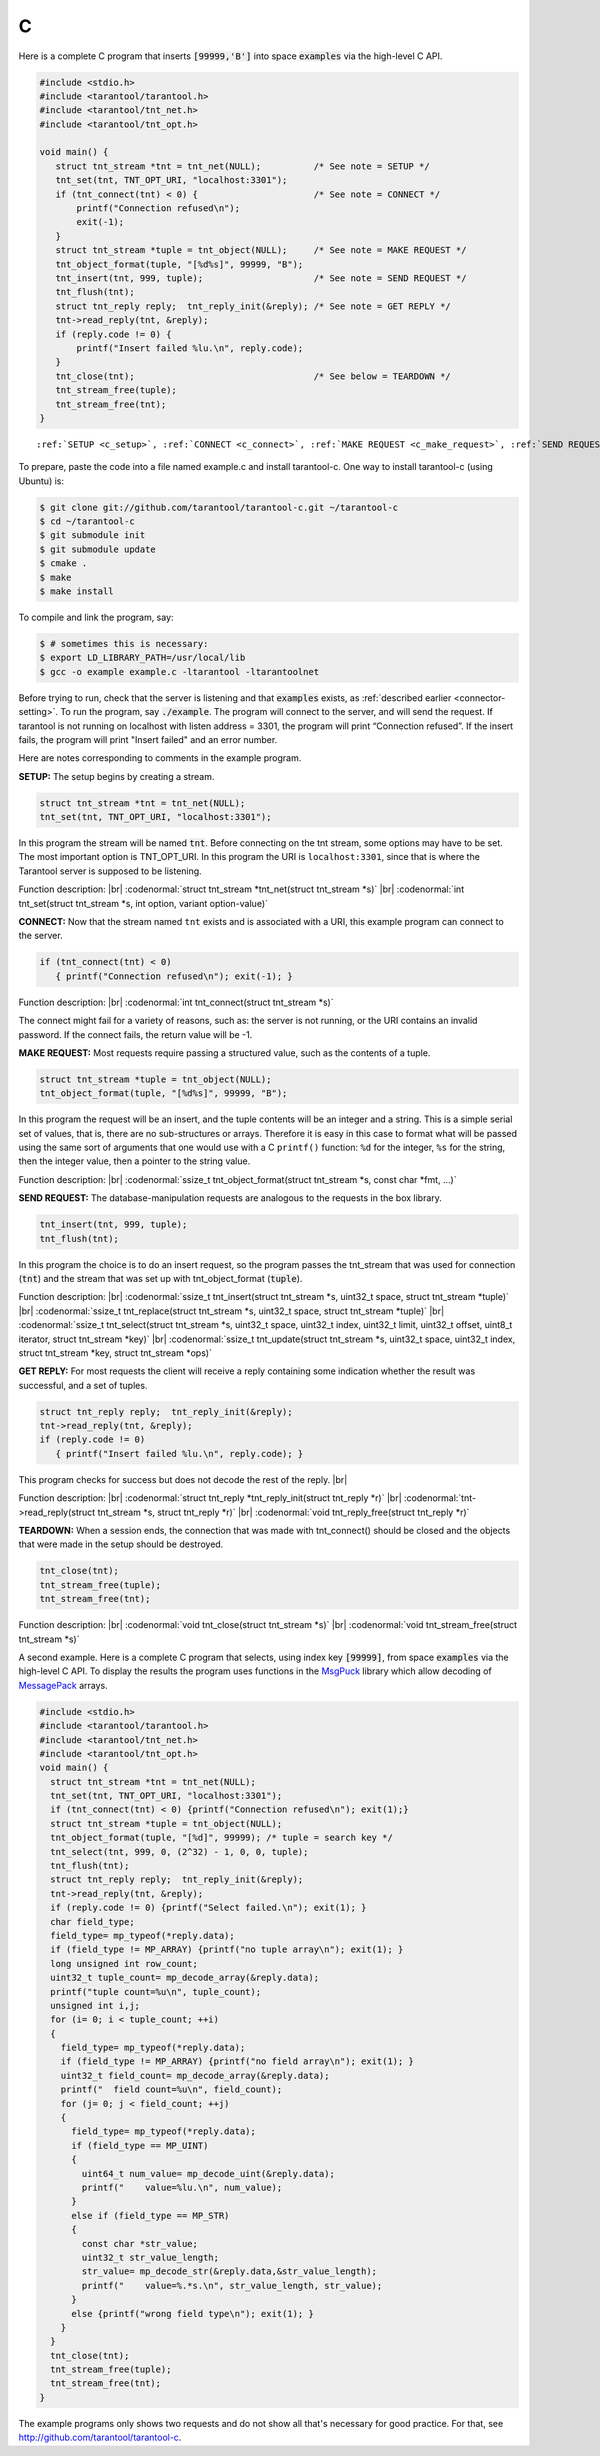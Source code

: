 =====================================================================
                            C
=====================================================================

Here is a complete C program that inserts :code:`[99999,'B']` into
space :code:`examples` via the high-level C API.

.. code-block:: c

    #include <stdio.h>
    #include <tarantool/tarantool.h>
    #include <tarantool/tnt_net.h>
    #include <tarantool/tnt_opt.h>

    void main() {
       struct tnt_stream *tnt = tnt_net(NULL);          /* See note = SETUP */
       tnt_set(tnt, TNT_OPT_URI, "localhost:3301");
       if (tnt_connect(tnt) < 0) {                      /* See note = CONNECT */
           printf("Connection refused\n");
           exit(-1);
       }
       struct tnt_stream *tuple = tnt_object(NULL);     /* See note = MAKE REQUEST */
       tnt_object_format(tuple, "[%d%s]", 99999, "B");
       tnt_insert(tnt, 999, tuple);                     /* See note = SEND REQUEST */
       tnt_flush(tnt);
       struct tnt_reply reply;  tnt_reply_init(&reply); /* See note = GET REPLY */
       tnt->read_reply(tnt, &reply);
       if (reply.code != 0) {
           printf("Insert failed %lu.\n", reply.code);
       }
       tnt_close(tnt);                                  /* See below = TEARDOWN */
       tnt_stream_free(tuple);
       tnt_stream_free(tnt);
    }

.. parsed-literal::

    :ref:`SETUP <c_setup>`, :ref:`CONNECT <c_connect>`, :ref:`MAKE REQUEST <c_make_request>`, :ref:`SEND REQUEST <c_make_request>`, :ref:`GET REPLY <c_get_reply>`, :ref:`TEARDOWN <c_teardown>`

To prepare, paste the code into a file named example.c and install
tarantool-c. One way to install tarantool-c (using Ubuntu) is:

.. code-block:: console

    $ git clone git://github.com/tarantool/tarantool-c.git ~/tarantool-c
    $ cd ~/tarantool-c
    $ git submodule init
    $ git submodule update
    $ cmake .
    $ make
    $ make install

To compile and link the program, say:

.. code-block:: console

    $ # sometimes this is necessary:
    $ export LD_LIBRARY_PATH=/usr/local/lib
    $ gcc -o example example.c -ltarantool -ltarantoolnet

Before trying to run,
check that the server is listening and that :code:`examples` exists, as :ref:`described earlier <connector-setting>`.
To run the program, say :code:`./example`. The program will connect
to the server, and will send the request.
If tarantool is not running on localhost with listen address = 3301, the program will print “Connection refused”.
If the insert fails, the program will print "Insert failed" and an error number.

Here are notes corresponding to comments in the example program.

.. _c_setup:

**SETUP:** The setup begins by creating a stream.

.. code-block:: c

    struct tnt_stream *tnt = tnt_net(NULL);
    tnt_set(tnt, TNT_OPT_URI, "localhost:3301");

In this program the stream will be named :code:`tnt`.
Before connecting on the tnt stream, some options may have to be set.
The most important option is TNT_OPT_URI.
In this program the URI is ``localhost:3301``, since that is where the
Tarantool server is supposed to be listening.

Function description: |br|
:codenormal:`struct tnt_stream *tnt_net(struct tnt_stream *s)` |br|
:codenormal:`int tnt_set(struct tnt_stream *s, int option, variant option-value)`

.. _c_connect:

**CONNECT:** Now that the stream named ``tnt`` exists and is associated with a
URI, this example program can connect to the server.

.. code-block:: c

    if (tnt_connect(tnt) < 0)
       { printf("Connection refused\n"); exit(-1); }

Function description: |br|
:codenormal:`int tnt_connect(struct tnt_stream *s)`

The connect might fail for a variety of reasons, such as:
the server is not running, or the URI contains an invalid password.
If the connect fails, the return value will be -1.

.. _c_make_request:

**MAKE REQUEST:** Most requests require passing a structured value, such as
the contents of a tuple.

.. code-block:: c

    struct tnt_stream *tuple = tnt_object(NULL);
    tnt_object_format(tuple, "[%d%s]", 99999, "B");

In this program the request will
be an insert, and the tuple contents will be an integer
and a string. This is a simple serial set of values, that
is, there are no sub-structures or arrays. Therefore it
is easy in this case to format what will be passed using
the same sort of arguments that one would use with a C
``printf()`` function: ``%d`` for the integer, ``%s`` for the string,
then the integer value, then a pointer to the string value.

Function description: |br|
:codenormal:`ssize_t tnt_object_format(struct tnt_stream *s, const char *fmt, ...)`

.. _c_send_request:

**SEND REQUEST:** The database-manipulation requests are analogous to the
requests in the box library.

.. code-block:: c

    tnt_insert(tnt, 999, tuple);
    tnt_flush(tnt);

In this program the choice is to do an insert request, so
the program passes the tnt_stream that was used for connection
(:code:`tnt`) and the stream that was set up with tnt_object_format (:code:`tuple`).

Function description: |br|
:codenormal:`ssize_t tnt_insert(struct tnt_stream *s, uint32_t space, struct tnt_stream *tuple)` |br|
:codenormal:`ssize_t tnt_replace(struct tnt_stream *s, uint32_t space, struct tnt_stream *tuple)` |br|
:codenormal:`ssize_t tnt_select(struct tnt_stream *s, uint32_t space, uint32_t index, uint32_t limit, uint32_t offset, uint8_t iterator, struct tnt_stream *key)` |br|
:codenormal:`ssize_t tnt_update(struct tnt_stream *s, uint32_t space, uint32_t index, struct tnt_stream *key, struct tnt_stream *ops)`

.. _c_get_reply:

**GET REPLY:** For most requests the client will receive a reply containing some indication
whether the result was successful, and a set of tuples.

.. code-block:: c

    struct tnt_reply reply;  tnt_reply_init(&reply);
    tnt->read_reply(tnt, &reply);
    if (reply.code != 0)
       { printf("Insert failed %lu.\n", reply.code); }

This program checks for success but does not decode the rest of the reply. |br|

Function description: |br|
:codenormal:`struct tnt_reply *tnt_reply_init(struct tnt_reply *r)` |br|
:codenormal:`tnt->read_reply(struct tnt_stream *s, struct tnt_reply *r)` |br|
:codenormal:`void tnt_reply_free(struct tnt_reply *r)`

.. _c_teardown:

**TEARDOWN:** When a session ends, the connection that was made with
tnt_connect() should be closed and the objects that were made in the setup
should be destroyed.

.. code-block:: c

    tnt_close(tnt);
    tnt_stream_free(tuple);
    tnt_stream_free(tnt);

Function description: |br|
:codenormal:`void tnt_close(struct tnt_stream *s)` |br|
:codenormal:`void tnt_stream_free(struct tnt_stream *s)`

A second example.
Here is a complete C program that selects, using index key :code:`[99999]`, from
space :code:`examples` via the high-level C API.
To display the results the program uses functions in the
`MsgPuck`_ library which allow decoding of `MessagePack`_  arrays.

.. code-block:: c

    #include <stdio.h>
    #include <tarantool/tarantool.h>
    #include <tarantool/tnt_net.h>
    #include <tarantool/tnt_opt.h>
    void main() {
      struct tnt_stream *tnt = tnt_net(NULL);
      tnt_set(tnt, TNT_OPT_URI, "localhost:3301");
      if (tnt_connect(tnt) < 0) {printf("Connection refused\n"); exit(1);}
      struct tnt_stream *tuple = tnt_object(NULL);
      tnt_object_format(tuple, "[%d]", 99999); /* tuple = search key */
      tnt_select(tnt, 999, 0, (2^32) - 1, 0, 0, tuple);
      tnt_flush(tnt);
      struct tnt_reply reply;  tnt_reply_init(&reply);
      tnt->read_reply(tnt, &reply);
      if (reply.code != 0) {printf("Select failed.\n"); exit(1); }
      char field_type;
      field_type= mp_typeof(*reply.data);
      if (field_type != MP_ARRAY) {printf("no tuple array\n"); exit(1); }
      long unsigned int row_count;
      uint32_t tuple_count= mp_decode_array(&reply.data);
      printf("tuple count=%u\n", tuple_count);
      unsigned int i,j;
      for (i= 0; i < tuple_count; ++i)
      {
        field_type= mp_typeof(*reply.data);
        if (field_type != MP_ARRAY) {printf("no field array\n"); exit(1); }
        uint32_t field_count= mp_decode_array(&reply.data);
        printf("  field count=%u\n", field_count);
        for (j= 0; j < field_count; ++j)
        {
          field_type= mp_typeof(*reply.data);
          if (field_type == MP_UINT)
          {
            uint64_t num_value= mp_decode_uint(&reply.data);
            printf("    value=%lu.\n", num_value);
          }
          else if (field_type == MP_STR)
          {
            const char *str_value;
            uint32_t str_value_length;
            str_value= mp_decode_str(&reply.data,&str_value_length);
            printf("    value=%.*s.\n", str_value_length, str_value);
          }
          else {printf("wrong field type\n"); exit(1); }
        }
      }   
      tnt_close(tnt);
      tnt_stream_free(tuple);
      tnt_stream_free(tnt);
    }

The example programs only shows two requests and do not show all that's
necessary for good practice. For that, see http://github.com/tarantool/tarantool-c.

.. _MsgPuck: http://rtsisyk.github.io/msgpuck/
.. _MessagePack: https://en.wikipedia.org/wiki/MessagePack
